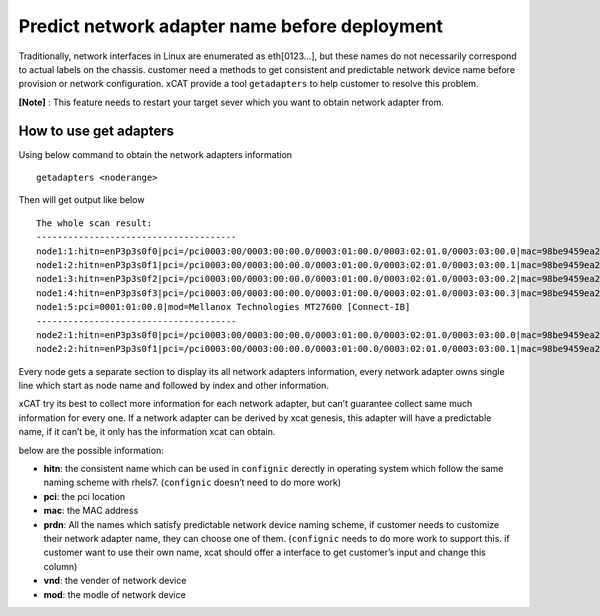 Predict network adapter name before deployment
==============================================



Traditionally, network interfaces in Linux are enumerated as eth[0123…], but these names do not necessarily correspond to actual labels on the chassis. customer need a methods to get consistent and predictable network device name before provision or network configuration. xCAT provide a tool ``getadapters`` to help customer to resolve this problem.


**[Note]** : This feature needs to restart your target sever which you want to obtain network adapter from.

How to use get adapters
-----------------------


Using below command to obtain the network adapters information ::
 
    getadapters <noderange>

Then will get output like below ::


    The whole scan result:
    --------------------------------------
    node1:1:hitn=enP3p3s0f0|pci=/pci0003:00/0003:00:00.0/0003:01:00.0/0003:02:01.0/0003:03:00.0|mac=98be9459ea24|prdn=enP3p3s0f0,enx98be9459ea24|vnd=Broadcom Corporationmod=NetXtreme II BCM57800 1/10 Gigabit Ethernet
    node1:2:hitn=enP3p3s0f1|pci=/pci0003:00/0003:00:00.0/0003:01:00.0/0003:02:01.0/0003:03:00.1|mac=98be9459ea25|prdn=enP3p3s0f1,enx98be9459ea25|vnd=Broadcom Corporationmod=NetXtreme II BCM57800 1/10 Gigabit Ethernet
    node1:3:hitn=enP3p3s0f2|pci=/pci0003:00/0003:00:00.0/0003:01:00.0/0003:02:01.0/0003:03:00.2|mac=98be9459ea26|prdn=enP3p3s0f2,enx98be9459ea26|vnd=Broadcom Corporationmod=NetXtreme II BCM57800 1/10 Gigabit Ethernet
    node1:4:hitn=enP3p3s0f3|pci=/pci0003:00/0003:00:00.0/0003:01:00.0/0003:02:01.0/0003:03:00.3|mac=98be9459ea27|prdn=enP3p3s0f3,enx98be9459ea27|vnd=Broadcom Corporationmod=NetXtreme II BCM57800 1/10 Gigabit Ethernet
    node1:5:pci=0001:01:00.0|mod=Mellanox Technologies MT27600 [Connect-IB]
    --------------------------------------
    node2:1:hitn=enP3p3s0f0|pci=/pci0003:00/0003:00:00.0/0003:01:00.0/0003:02:01.0/0003:03:00.0|mac=98be9459ea24|prdn=enP3p3s0f0,enx98be9459ea24|vnd=Broadcom Corporationmod=NetXtreme II BCM57800 1/10 Gigabit Ethernet
    node2:2:hitn=enP3p3s0f1|pci=/pci0003:00/0003:00:00.0/0003:01:00.0/0003:02:01.0/0003:03:00.1|mac=98be9459ea25|prdn=enP3p3s0f1,enx98be9459ea25|vnd=Broadcom Corporationmod=NetXtreme II BCM57800 1/10 Gigabit Ethernet


Every node gets a separate section to display its all network adapters information, every network adapter owns single line which start as node name and followed by index and other information.

xCAT try its best to collect more information for each network adapter, but can’t guarantee collect same much information for every one. If a network adapter can be derived by xcat genesis, this adapter will have a predictable name, if it can’t be, it only has the information xcat can obtain.
    
below are the possible information:

* **hitn**: the consistent name which can be used in ``confignic`` derectly in operating system which follow the same naming scheme with rhels7. (``confignic`` doesn’t need to do more work)

* **pci**: the pci location

* **mac**: the MAC address

* **prdn**: All the names which satisfy predictable network device naming scheme, if customer needs to customize their network adapter name, they can choose one of them. (``confignic`` needs to do more work to support this. if customer want to use their own name, xcat should offer a interface to get customer’s input and change this column) 

* **vnd**:  the vender of network device

* **mod**:  the modle of network device
    
    
    
